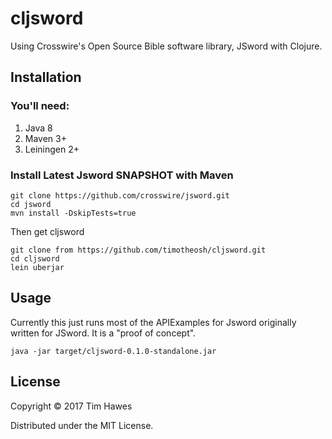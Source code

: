 * cljsword

Using Crosswire's Open Source Bible software library, JSword with Clojure.

** Installation
*** You'll need:
    1. Java 8
    2. Maven 3+
    3. Leiningen 2+
*** Install Latest Jsword SNAPSHOT with Maven
    #+BEGIN_SRC shell
    git clone https://github.com/crosswire/jsword.git
    cd jsword
    mvn install -DskipTests=true
    #+END_SRC
    Then get cljsword
    #+BEGIN_SRC shell
    git clone from https://github.com/timotheosh/cljsword.git
    cd cljsword
    lein uberjar
    #+END_SRC
** Usage
   Currently this just runs most of the APIExamples for Jsword originally
   written for JSword. It is a "proof of concept".
   #+BEGIN_SRC
   java -jar target/cljsword-0.1.0-standalone.jar
   #+END_SRC
** License

Copyright © 2017 Tim Hawes

Distributed under the MIT License.
